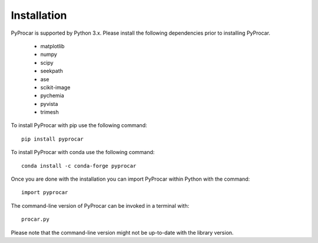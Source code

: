 .. _install_ref:

Installation
============
PyProcar is supported by Python 3.x. 
Please install the following dependencies prior to installing PyProcar. 

	* matplotlib 
	* numpy 
	* scipy 
	* seekpath 
	* ase 
	* scikit-image
	* pychemia
	* pyvista
	* trimesh
	  
To install PyProcar with pip use the following command::
	
	pip install pyprocar

To install PyProcar with conda use the following command::
	
	conda install -c conda-forge pyprocar

Once you are done with the installation you can import PyProcar within Python with the command::

	import pyprocar

The command-line version of PyProcar can be invoked in a terminal with::
    
    procar.py	

Please note that the command-line version might not be up-to-date with the library version. 
